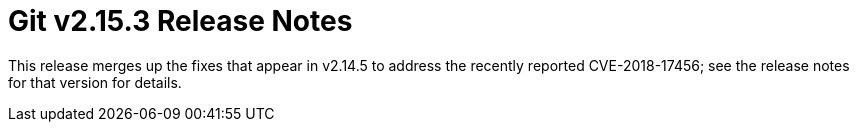Git v2.15.3 Release Notes
=========================

This release merges up the fixes that appear in v2.14.5 to address
the recently reported CVE-2018-17456; see the release notes for that
version for details.
